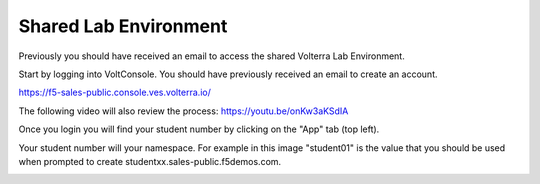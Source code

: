 Shared Lab Environment
=======================

Previously you should have received an email to access the shared Volterra Lab Environment.

Start by logging into VoltConsole.  You should have previously received an email to create an account.

https://f5-sales-public.console.ves.volterra.io/

The following video will also review the process: https://youtu.be/onKw3aKSdIA

Once you login you will find your student number by clicking on the "App" tab (top left).

Your student number will your namespace.  For example in this image "student01" is the 
value that you should be used when prompted to create studentxx.sales-public.f5demos.com.

.. image:: student-num.png